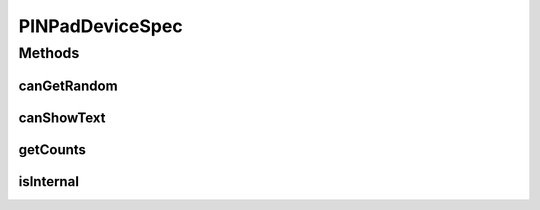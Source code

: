 .. java:import:: com.unionpay.cloudpos DeviceSpec

PINPadDeviceSpec
================

.. java:package:: com.unionpay.cloudpos.pinpad
   :noindex:

.. java:type:: public interface PINPadDeviceSpec extends DeviceSpec

   \ **PINPadDeviceSpec**\ 定义了对PIN输入设备的详细描述。

   可以得到终端中关于PINPad的定义的信息。

Methods
-------
canGetRandom
^^^^^^^^^^^^

.. java:method::  boolean canGetRandom(int logicalID)
   :outertype: PINPadDeviceSpec

   是否支持获取随机数。

   :param logicalID: 设备逻辑ID，默认1
   :return: \ ``true``\  支持取随机数， \ ``false``\  不支持取随机数，参数错误也返回false.

canShowText
^^^^^^^^^^^

.. java:method::  boolean canShowText(int logicalID)
   :outertype: PINPadDeviceSpec

   是否支持显示文本。

   :param logicalID: 设备逻辑ID，默认1
   :return: \ ``true``\  支持， \ ``false``\  不支持，参数错误也返回false.

getCounts
^^^^^^^^^

.. java:method::  int getCounts()
   :outertype: PINPadDeviceSpec

   可支持的最大PIN输入设备数量。

   :return: 返回支持的数量，不支持返回0

isInternal
^^^^^^^^^^

.. java:method::  boolean isInternal(int logicalID)
   :outertype: PINPadDeviceSpec

   是否是内置PIN输入设备。

   如果是内置，那么系统提供密码输入界面。

   :param logicalID: 设备逻辑ID，默认1
   :return: \ ``true``\  内置PIN输入设备， \ ``false``\  外置PIN输入设备，参数错误及不支持也返回false.


